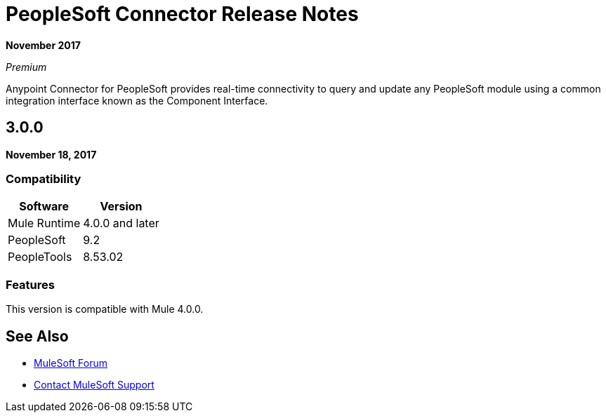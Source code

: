 = PeopleSoft Connector Release Notes
:keywords: release notes, peoplesoft, connector

*November 2017*

_Premium_

Anypoint Connector for PeopleSoft provides real-time connectivity to query and update any PeopleSoft module using a common integration interface known as the Component Interface. 

== 3.0.0

*November 18, 2017*

=== Compatibility

[%header%autowidth.spread]
|===
|Software|Version
|Mule Runtime|4.0.0 and later
|PeopleSoft|9.2
|PeopleTools|8.53.02
|===

=== Features

This version is compatible with Mule 4.0.0.

== See Also

* https://forums.mulesoft.com[MuleSoft Forum]
* https://support.mulesoft.com[Contact MuleSoft Support]

